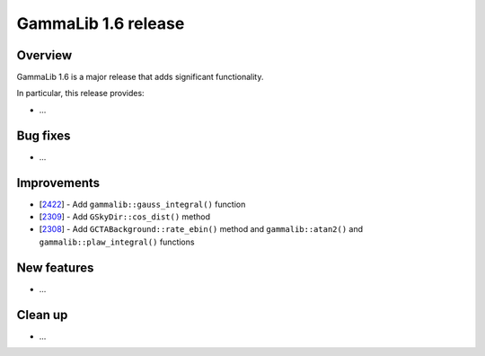 .. _1.6:

GammaLib 1.6 release
====================

Overview
--------

GammaLib 1.6 is a major release that adds significant functionality.

In particular, this release provides:

* ...


Bug fixes
---------

* ...


Improvements
------------

* [`2422 <https://cta-redmine.irap.omp.eu/issues/2422>`_] -
  Add ``gammalib::gauss_integral()`` function
* [`2309 <https://cta-redmine.irap.omp.eu/issues/2309>`_] -
  Add ``GSkyDir::cos_dist()`` method
* [`2308 <https://cta-redmine.irap.omp.eu/issues/2308>`_] -
  Add ``GCTABackground::rate_ebin()`` method and ``gammalib::atan2()`` and
  ``gammalib::plaw_integral()`` functions


New features
------------

* ...


Clean up
--------

* ...
